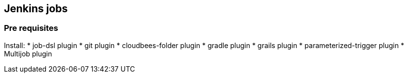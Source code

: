 == Jenkins jobs

=== Pre requisites

Install:
* job-dsl plugin
* git plugin
* cloudbees-folder plugin
* gradle plugin
* grails plugin
* parameterized-trigger plugin
* Multijob plugin